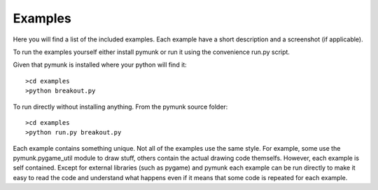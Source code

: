 ********
Examples 
********
.. _examples:
 
Here you will find a list of the included examples. Each example have a short 
description and a screenshot (if applicable).

To run the examples yourself either install pymunk or run it using the 
convenience run.py script.

Given that pymunk is installed where your python will find it::

    >cd examples
    >python breakout.py

To run directly without installing anything. From the pymunk source folder::

    >cd examples
    >python run.py breakout.py 
    
Each example contains something unique. Not all of the examples use the same 
style. For example, some use the pymunk.pygame_util module to draw stuff, 
others contain the actual drawing code themselfs. However, each example is 
self contained. Except for external libraries (such as pygame) and pymunk each
example can be run directly to make it easy to read the code and understand 
what happens even if it means that some code is repeated for each example.


.. contents:: Example files
    :local:
        
.. autoexample:: ../../examples
    :image_folder: _static/examples
